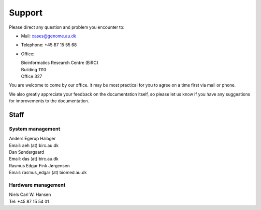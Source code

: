 .. _contact:
.. _support:

=======
Support
=======

Please direct any question and problem you encounter to:

* Mail: cases@genome.au.dk
* Telephone: +45 87 15 55 68
* Office:

  | Bioinformatics Research Centre (BiRC)
  | Building 1110
  | Office 327

You are welcome to come by our office. It may be most practical for you to
agree on a time first via mail or phone.

We also greatly appreciate your feedback on the documentation itself, so please
let us know if you have any suggestions for improvements to the documentation.

Staff
=====

System management
-----------------

| Anders Egerup Halager
| Email: aeh (at) birc.au.dk

| Dan Søndergaard
| Email: das (at) birc.au.dk

| Rasmus Edgar Fink Jørgensen
| Email: rasmus\_edgar (at) biomed.au.dk

Hardware management
-------------------

| Niels Carl W. Hansen
| Tel: +45 87 15 54 01

